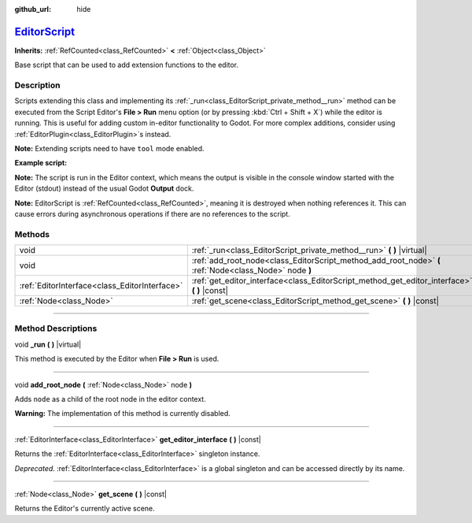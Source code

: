 :github_url: hide

.. DO NOT EDIT THIS FILE!!!
.. Generated automatically from Godot engine sources.
.. Generator: https://github.com/godotengine/godot/tree/master/doc/tools/make_rst.py.
.. XML source: https://github.com/godotengine/godot/tree/master/doc/classes/EditorScript.xml.

.. _class_EditorScript:

`EditorScript <https://github.com/godotengine/godot/blob/master/editor/editor_resource_picker.h#L145>`_
=======================================================================================================

**Inherits:** :ref:`RefCounted<class_RefCounted>` **<** :ref:`Object<class_Object>`

Base script that can be used to add extension functions to the editor.

.. rst-class:: classref-introduction-group

Description
-----------

Scripts extending this class and implementing its :ref:`_run<class_EditorScript_private_method__run>` method can be executed from the Script Editor's **File > Run** menu option (or by pressing :kbd:`Ctrl + Shift + X`) while the editor is running. This is useful for adding custom in-editor functionality to Godot. For more complex additions, consider using :ref:`EditorPlugin<class_EditorPlugin>`\ s instead.

\ **Note:** Extending scripts need to have ``tool`` mode enabled.

\ **Example script:**\ 


.. tabs::

 .. code-tab:: gdscript

    @tool
    extends EditorScript
    
    func _run():
        print("Hello from the Godot Editor!")

 .. code-tab:: csharp

    using Godot;
    
    [Tool]
    public partial class HelloEditor : EditorScript
    {
        public override void _Run()
        {
            GD.Print("Hello from the Godot Editor!");
        }
    }



\ **Note:** The script is run in the Editor context, which means the output is visible in the console window started with the Editor (stdout) instead of the usual Godot **Output** dock.

\ **Note:** EditorScript is :ref:`RefCounted<class_RefCounted>`, meaning it is destroyed when nothing references it. This can cause errors during asynchronous operations if there are no references to the script.

.. rst-class:: classref-reftable-group

Methods
-------

.. table::
   :widths: auto

   +-----------------------------------------------+--------------------------------------------------------------------------------------------------------+
   | void                                          | :ref:`_run<class_EditorScript_private_method__run>` **(** **)** |virtual|                              |
   +-----------------------------------------------+--------------------------------------------------------------------------------------------------------+
   | void                                          | :ref:`add_root_node<class_EditorScript_method_add_root_node>` **(** :ref:`Node<class_Node>` node **)** |
   +-----------------------------------------------+--------------------------------------------------------------------------------------------------------+
   | :ref:`EditorInterface<class_EditorInterface>` | :ref:`get_editor_interface<class_EditorScript_method_get_editor_interface>` **(** **)** |const|        |
   +-----------------------------------------------+--------------------------------------------------------------------------------------------------------+
   | :ref:`Node<class_Node>`                       | :ref:`get_scene<class_EditorScript_method_get_scene>` **(** **)** |const|                              |
   +-----------------------------------------------+--------------------------------------------------------------------------------------------------------+

.. rst-class:: classref-section-separator

----

.. rst-class:: classref-descriptions-group

Method Descriptions
-------------------

.. _class_EditorScript_private_method__run:

.. rst-class:: classref-method

void **_run** **(** **)** |virtual|

This method is executed by the Editor when **File > Run** is used.

.. rst-class:: classref-item-separator

----

.. _class_EditorScript_method_add_root_node:

.. rst-class:: classref-method

void **add_root_node** **(** :ref:`Node<class_Node>` node **)**

Adds ``node`` as a child of the root node in the editor context.

\ **Warning:** The implementation of this method is currently disabled.

.. rst-class:: classref-item-separator

----

.. _class_EditorScript_method_get_editor_interface:

.. rst-class:: classref-method

:ref:`EditorInterface<class_EditorInterface>` **get_editor_interface** **(** **)** |const|

Returns the :ref:`EditorInterface<class_EditorInterface>` singleton instance.

\ *Deprecated.* :ref:`EditorInterface<class_EditorInterface>` is a global singleton and can be accessed directly by its name.

.. rst-class:: classref-item-separator

----

.. _class_EditorScript_method_get_scene:

.. rst-class:: classref-method

:ref:`Node<class_Node>` **get_scene** **(** **)** |const|

Returns the Editor's currently active scene.

.. |virtual| replace:: :abbr:`virtual (This method should typically be overridden by the user to have any effect.)`
.. |const| replace:: :abbr:`const (This method has no side effects. It doesn't modify any of the instance's member variables.)`
.. |vararg| replace:: :abbr:`vararg (This method accepts any number of arguments after the ones described here.)`
.. |constructor| replace:: :abbr:`constructor (This method is used to construct a type.)`
.. |static| replace:: :abbr:`static (This method doesn't need an instance to be called, so it can be called directly using the class name.)`
.. |operator| replace:: :abbr:`operator (This method describes a valid operator to use with this type as left-hand operand.)`
.. |bitfield| replace:: :abbr:`BitField (This value is an integer composed as a bitmask of the following flags.)`
